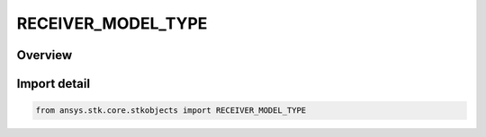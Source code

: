 RECEIVER_MODEL_TYPE
===================

.. py:class:: ansys.stk.core.stkobjects.RECEIVER_MODEL_TYPE

   IntEnum


.. py:currentmodule:: RECEIVER_MODEL_TYPE

Overview
--------

.. tab-set::

    .. tab-item:: Members
        
        .. list-table::
            :header-rows: 0
            :widths: auto

            * - :py:attr:`~UNKNOWN`
              - Unknown receiver model type.

            * - :py:attr:`~SIMPLE`
              - Simple receiver model.

            * - :py:attr:`~MEDIUM`
              - Medium receiver model.

            * - :py:attr:`~COMPLEX`
              - Complex transmitter model.

            * - :py:attr:`~SCRIPT_PLUGIN_RF`
              - RF script plugin receiver model.

            * - :py:attr:`~SCRIPT_PLUGIN_LASER`
              - Laser script plugin receiver model.

            * - :py:attr:`~CABLE`
              - Cable receiver model.

            * - :py:attr:`~LASER`
              - Laser receiver model.

            * - :py:attr:`~MULTIBEAM`
              - Multibeam receiver model.


Import detail
-------------

.. code-block:: python

    from ansys.stk.core.stkobjects import RECEIVER_MODEL_TYPE


